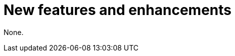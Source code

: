 // Module included in the following assemblies:
//
// * observability/distr_tracing/distr-tracing-rn.adoc

:_mod-docs-content-type: REFERENCE
[id="new-features-and-enhancements_{context}"]
= New features and enhancements

None.
